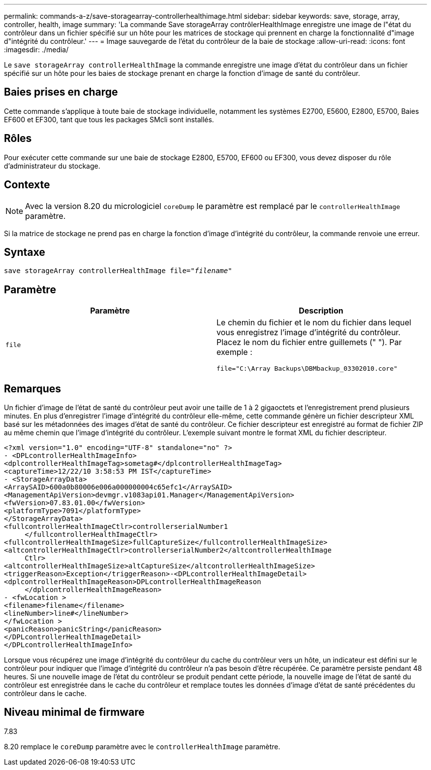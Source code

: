 ---
permalink: commands-a-z/save-storagearray-controllerhealthimage.html 
sidebar: sidebar 
keywords: save, storage, array, controller, health, image 
summary: 'La commande Save storageArray contrôlerHealthImage enregistre une image de l"état du contrôleur dans un fichier spécifié sur un hôte pour les matrices de stockage qui prennent en charge la fonctionnalité d"image d"intégrité du contrôleur.' 
---
= Image sauvegarde de l'état du contrôleur de la baie de stockage
:allow-uri-read: 
:icons: font
:imagesdir: ./media/


[role="lead"]
Le `save storageArray controllerHealthImage` la commande enregistre une image d'état du contrôleur dans un fichier spécifié sur un hôte pour les baies de stockage prenant en charge la fonction d'image de santé du contrôleur.



== Baies prises en charge

Cette commande s'applique à toute baie de stockage individuelle, notamment les systèmes E2700, E5600, E2800, E5700, Baies EF600 et EF300, tant que tous les packages SMcli sont installés.



== Rôles

Pour exécuter cette commande sur une baie de stockage E2800, E5700, EF600 ou EF300, vous devez disposer du rôle d'administrateur du stockage.



== Contexte

[NOTE]
====
Avec la version 8.20 du micrologiciel `coreDump` le paramètre est remplacé par le `controllerHealthImage` paramètre.

====
Si la matrice de stockage ne prend pas en charge la fonction d'image d'intégrité du contrôleur, la commande renvoie une erreur.



== Syntaxe

[listing, subs="+macros"]
----
save storageArray controllerHealthImage file=pass:quotes["_filename_"]
----


== Paramètre

[cols="2*"]
|===
| Paramètre | Description 


 a| 
`file`
 a| 
Le chemin du fichier et le nom du fichier dans lequel vous enregistrez l'image d'intégrité du contrôleur. Placez le nom du fichier entre guillemets (" "). Par exemple :

[listing]
----
file="C:\Array Backups\DBMbackup_03302010.core"
----
|===


== Remarques

Un fichier d'image de l'état de santé du contrôleur peut avoir une taille de 1 à 2 gigaoctets et l'enregistrement prend plusieurs minutes. En plus d'enregistrer l'image d'intégrité du contrôleur elle-même, cette commande génère un fichier descripteur XML basé sur les métadonnées des images d'état de santé du contrôleur. Ce fichier descripteur est enregistré au format de fichier ZIP au même chemin que l'image d'intégrité du contrôleur. L'exemple suivant montre le format XML du fichier descripteur.

[listing]
----
<?xml version="1.0" encoding="UTF-8" standalone="no" ?>
- <DPLcontrollerHealthImageInfo>
<dplcontrollerHealthImageTag>sometag#</dplcontrollerHealthImageTag>
<captureTime>12/22/10 3:58:53 PM IST</captureTime>
- <StorageArrayData>
<ArraySAID>600a0b80006e006a000000004c65efc1</ArraySAID>
<ManagementApiVersion>devmgr.v1083api01.Manager</ManagementApiVersion>
<fwVersion>07.83.01.00</fwVersion>
<platformType>7091</platformType>
</StorageArrayData>
<fullcontrollerHealthImageCtlr>controllerserialNumber1
     </fullcontrollerHealthImageCtlr>
<fullcontrollerHealthImageSize>fullCaptureSize</fullcontrollerHealthImageSize>
<altcontrollerHealthImageCtlr>controllerserialNumber2</altcontrollerHealthImage
     Ctlr>
<altcontrollerHealthImageSize>altCaptureSize</altcontrollerHealthImageSize>
<triggerReason>Exception</triggerReason>-<DPLcontrollerHealthImageDetail>
<dplcontrollerHealthImageReason>DPLcontrollerHealthImageReason
     </dplcontrollerHealthImageReason>
- <fwLocation >
<filename>filename</filename>
<lineNumber>line#</lineNumber>
</fwLocation >
<panicReason>panicString</panicReason>
</DPLcontrollerHealthImageDetail>
</DPLcontrollerHealthImageInfo>
----
Lorsque vous récupérez une image d'intégrité du contrôleur du cache du contrôleur vers un hôte, un indicateur est défini sur le contrôleur pour indiquer que l'image d'intégrité du contrôleur n'a pas besoin d'être récupérée. Ce paramètre persiste pendant 48 heures. Si une nouvelle image de l'état du contrôleur se produit pendant cette période, la nouvelle image de l'état de santé du contrôleur est enregistrée dans le cache du contrôleur et remplace toutes les données d'image d'état de santé précédentes du contrôleur dans le cache.



== Niveau minimal de firmware

7.83

8.20 remplace le `coreDump` paramètre avec le `controllerHealthImage` paramètre.
